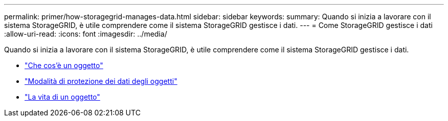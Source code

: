 ---
permalink: primer/how-storagegrid-manages-data.html 
sidebar: sidebar 
keywords:  
summary: Quando si inizia a lavorare con il sistema StorageGRID, è utile comprendere come il sistema StorageGRID gestisce i dati. 
---
= Come StorageGRID gestisce i dati
:allow-uri-read: 
:icons: font
:imagesdir: ../media/


[role="lead"]
Quando si inizia a lavorare con il sistema StorageGRID, è utile comprendere come il sistema StorageGRID gestisce i dati.

* link:what-object-is.html["Che cos'è un oggetto"]
* link:how-object-data-is-protected.html["Modalità di protezione dei dati degli oggetti"]
* link:life-of-object.html["La vita di un oggetto"]

